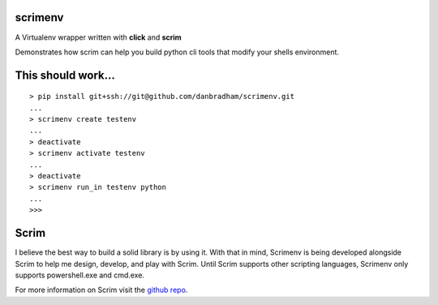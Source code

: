scrimenv
========
A Virtualenv wrapper written with **click** and **scrim**

Demonstrates how scrim can help you build python cli tools that modify your shells environment.

This should work...
===================
::

    > pip install git+ssh://git@github.com/danbradham/scrimenv.git
    ...
    > scrimenv create testenv
    ...
    > deactivate
    > scrimenv activate testenv
    ...
    > deactivate
    > scrimenv run_in testenv python
    ...
    >>>

Scrim
=====
I believe the best way to build a solid library is by using it. With that in mind, Scrimenv is being developed alongside Scrim to help me design, develop, and play with Scrim. Until Scrim supports other scripting languages, Scrimenv only supports powershell.exe and cmd.exe.

For more information on Scrim visit the `github repo <https://github.com/danbradham/scrim>`_.
